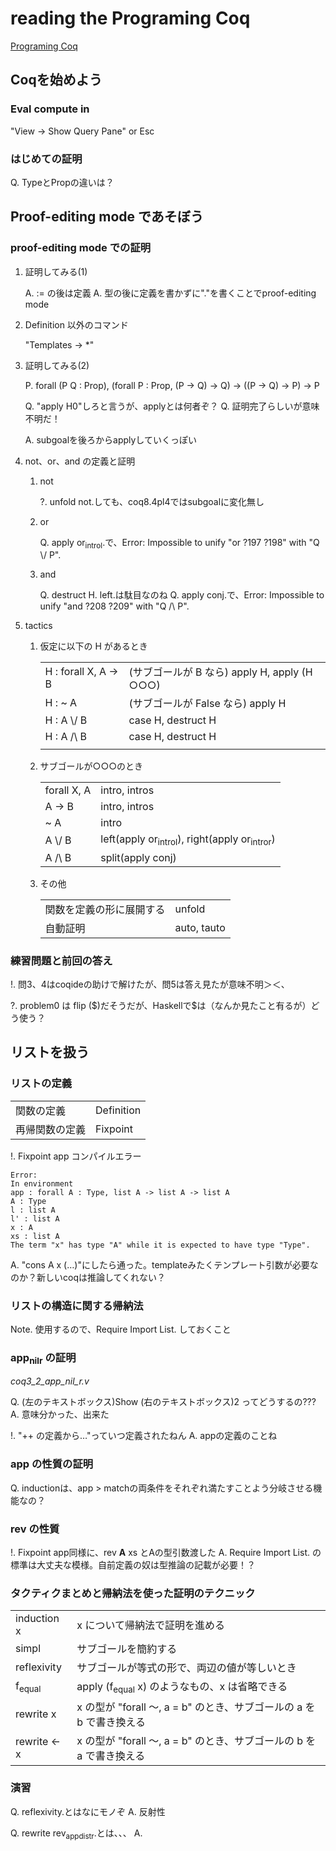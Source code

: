 
* reading the Programing Coq

  [[http://www.iij-ii.co.jp/lab/techdoc/coqt/][Programing Coq]]

** Coqを始めよう

   
*** Eval compute in

    "View -> Show Query Pane" or Esc

*** はじめての証明

    Q. TypeとPropの違いは？

** Proof-editing mode であそぼう

*** proof-editing mode での証明

**** 証明してみる(1)

     A. := の後は定義
     A. 型の後に定義を書かずに"."を書くことでproof-editing mode

**** Definition 以外のコマンド

     "Templates -> *"

**** 証明してみる(2)

     P. forall (P Q : Prop), (forall P : Prop, (P -> Q) -> Q) -> ((P -> Q) -> P) ->  P

     Q. "apply H0"しろと言うが、applyとは何者ぞ？
     Q. 証明完了らしいが意味不明だ！

     A. subgoalを後ろからapplyしていくっぽい

**** not、or、and の定義と証明
***** not
      
      ?. unfold not.しても、coq8.4pl4ではsubgoalに変化無し
      
***** or
      
      Q. apply or_introl.で、Error: Impossible to unify "or ?197 ?198" with "Q \/ P".

***** and

      Q. destruct H. left.は駄目なのね
      Q. apply conj.で、Error: Impossible to unify "and ?208 ?209" with "Q /\ P".

**** tactics

***** 仮定に以下の H があるとき

| H : forall X, A -> B | (サブゴールが B なら)  apply H, apply (H ○○○) |
| H : ~ A              | (サブゴールが False なら) apply H                |
| H : A \/ B           | case H, destruct H                               |
| H : A /\ B           | case H, destruct H                               |
|                      |                                                  |

***** サブゴールが○○○のとき

| forall X, A | intro, intros                                 |
| A -> B      | intro, intros                                 |
| ~ A         | intro                                         |
| A \/ B      | left(apply or_introl), right(apply or_intror) |
| A /\ B      | split(apply conj)                             |

***** その他

| 関数を定義の形に展開する | unfold      |
| 自動証明                 | auto, tauto |


*** 練習問題と前回の答え

    !. 問3、4はcoqideの助けで解けたが、問5は答え見たが意味不明＞＜、

    ?. problem0 は flip ($)だそうだが、Haskellで$は（なんか見たこと有るが）どう使う？

** リストを扱う

*** リストの定義

    | 関数の定義     | Definition |
    | 再帰関数の定義 | Fixpoint   | 

    !. Fixpoint app コンパイルエラー
    
    #+BEGIN_SRC
    Error:
    In environment
    app : forall A : Type, list A -> list A -> list A
    A : Type
    l : list A
    l' : list A
    x : A
    xs : list A
    The term "x" has type "A" while it is expected to have type "Type".
    #+END_SRC

    A. "cons A x (...)"にしたら通った。templateみたくテンプレート引数が必要なのか？新しいcoqは推論してくれない？

*** リストの構造に関する帰納法

    Note. 使用するので、Require Import List. しておくこと

*** app_nil_r の証明

    [[coq3_2_app_nil_r.v]]

    Q. (左のテキストボックス)Show (右のテキストボックス)2 ってどうするの???
    A. 意味分かった、出来た

    !. "++ の定義から..."っていつ定義されたねん
    A. appの定義のことね

*** app の性質の証明

    Q. inductionは、app > matchの両条件をそれぞれ満たすことよう分岐させる機能なの？
    
*** rev の性質

    !. Fixpoint app同様に、rev *A* xs とAの型引数渡した
    A. Require Import List. の標準は大丈夫な模様。自前定義の奴は型推論の記載が必要！？
    
*** タクティクまとめと帰納法を使った証明のテクニック

    | induction x  | x について帰納法で証明を進める                                       |
    | simpl        | サブゴールを簡約する                                                 |
    | reflexivity  | サブゴールが等式の形で、両辺の値が等しいとき                         |
    | f_equal      | apply (f_equal x) のようなもの、x は省略できる                       |
    | rewrite x    | x の型が "forall 〜, a = b" のとき、サブゴールの a を b で書き換える |
    | rewrite <- x | x の型が "forall 〜, a = b" のとき、サブゴールの b を a で書き換える |

*** 演習
    
    Q. reflexivity.とはなにモノぞ
    A. 反射性

    Q. rewrite rev_app_distr.とは、、、
    A. 
